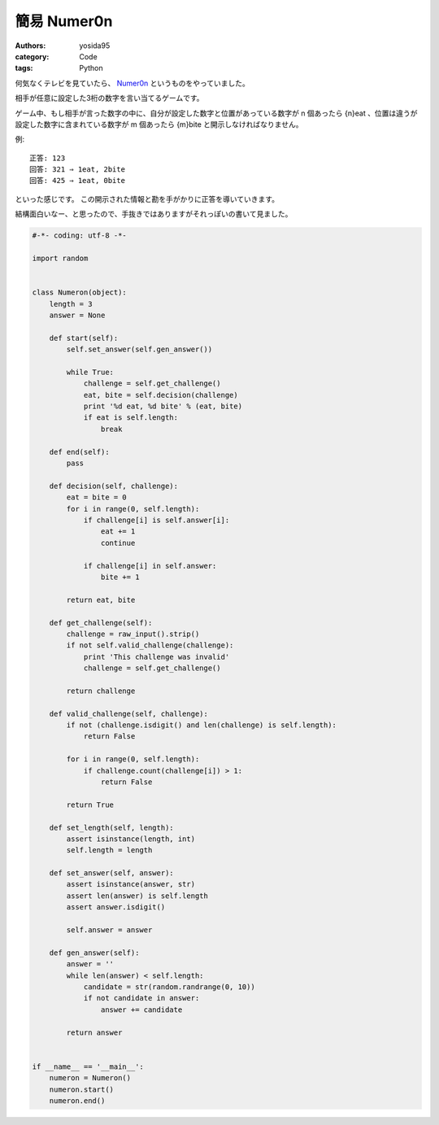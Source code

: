 簡易 Numer0n
============

:authors: yosida95
:category: Code
:tags: Python

何気なくテレビを見ていたら、 `Numer0n <http://www.fujitv.co.jp/games/numeron/index.html>`__ というものをやっていました。

相手が任意に設定した3桁の数字を言い当てるゲームです。

ゲーム中、もし相手が言った数字の中に、自分が設定した数字と位置があっている数字が n 個あったら {n}eat 、位置は違うが設定した数字に含まれている数字が m 個あったら {m}bite と開示しなければなりません。

例:

::

    正答: 123
    回答: 321 ⇒ 1eat, 2bite
    回答: 425 ⇒ 1eat, 0bite

といった感じです。
この開示された情報と勘を手がかりに正答を導いていきます。

結構面白いなー、と思ったので、手抜きではありますがそれっぽいの書いて見ました。


.. code-block:: python

   #-*- coding: utf-8 -*-

   import random


   class Numeron(object):
       length = 3
       answer = None

       def start(self):
           self.set_answer(self.gen_answer())

           while True:
               challenge = self.get_challenge()
               eat, bite = self.decision(challenge)
               print '%d eat, %d bite' % (eat, bite)
               if eat is self.length:
                   break

       def end(self):
           pass

       def decision(self, challenge):
           eat = bite = 0
           for i in range(0, self.length):
               if challenge[i] is self.answer[i]:
                   eat += 1
                   continue

               if challenge[i] in self.answer:
                   bite += 1

           return eat, bite

       def get_challenge(self):
           challenge = raw_input().strip()
           if not self.valid_challenge(challenge):
               print 'This challenge was invalid'
               challenge = self.get_challenge()

           return challenge

       def valid_challenge(self, challenge):
           if not (challenge.isdigit() and len(challenge) is self.length):
               return False

           for i in range(0, self.length):
               if challenge.count(challenge[i]) > 1:
                   return False

           return True

       def set_length(self, length):
           assert isinstance(length, int)
           self.length = length

       def set_answer(self, answer):
           assert isinstance(answer, str)
           assert len(answer) is self.length
           assert answer.isdigit()

           self.answer = answer

       def gen_answer(self):
           answer = ''
           while len(answer) < self.length:
               candidate = str(random.randrange(0, 10))
               if not candidate in answer:
                   answer += candidate

           return answer


   if __name__ == '__main__':
       numeron = Numeron()
       numeron.start()
       numeron.end()
